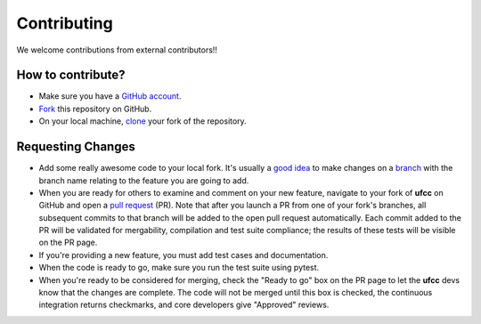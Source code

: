 Contributing
============

We welcome contributions from external contributors!!

How to contribute?
------------------

* Make sure you have a `GitHub account`_.
* `Fork`_ this repository on GitHub.
* On your local machine, `clone`_ your fork of the repository.

Requesting Changes
------------------

* Add some really awesome code to your local fork.  It's usually a `good idea`_
  to make changes on a `branch`_ with the branch name relating to the feature you are going to add.
* When you are ready for others to examine and comment on your new feature,
  navigate to your fork of **ufcc** on GitHub and open a `pull request`_ (PR). Note that
  after you launch a PR from one of your fork's branches, all
  subsequent commits to that branch will be added to the open pull request
  automatically.  Each commit added to the PR will be validated for
  mergability, compilation and test suite compliance; the results of these tests
  will be visible on the PR page.
* If you're providing a new feature, you must add test cases and documentation.
* When the code is ready to go, make sure you run the test suite using pytest.
* When you're ready to be considered for merging, check the "Ready to go"
  box on the PR page to let the **ufcc** devs know that the changes are complete.
  The code will not be merged until this box is checked, the continuous
  integration returns checkmarks, and core developers give "Approved" reviews.


.. _`GitHub account`: https://github.com/signup/free
.. _`Fork`: https://help.github.com/articles/fork-a-repo/
.. _`clone`: https://help.github.com/articles/cloning-a-repository/
.. _`good idea`: http://blog.jasonmeridth.com/posts/do-not-issue-pull-requests-from-your-master-branch/
.. _`branch`: https://help.github.com/articles/creating-and-deleting-branches-within-your-repository/
.. _`pull request`: https://help.github.com/articles/using-pull-requests/